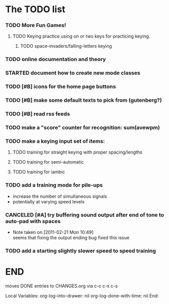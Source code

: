 * The TODO list
*** TODO More Fun Games!
***** TODO Keying practice using on or two keys for practicing keying.
******* TODO space-invaders/falling-letters keying
*** TODO online documentation and theory
*** STARTED document how to create new mode classes
*** TODO [#B] icons for the home page buttons
*** TODO [#B] make some default texts to pick from (gutenberg?)
*** TODO [#B] read rss feeds
*** TODO make a "score" counter for recognition: sum(avewpm)
*** TODO make a keying input set of items:
***** TODO training for straight keying with proper spacing/lengths
***** TODO training for semi-automatic
***** TODO training for iambic
*** TODO add a training mode for pile-ups
    + increase the number of simultaneous signals
    + potentially at varying speed levels
*** CANCELED [#A] try buffering sound output after end of tone to auto-pad with spaces
    - Note taken on [2011-02-21 Mon 10:49] \\
      seems that fixing the output ending bug fixed this issue
*** TODO add a starting slightly slower speed to speed training
* END
  moves DONE entries to CHANGES.org via c-c c-x c-s
#+ARCHIVE: CHANGES.org::* Next Version: 0.6
#+STARTUP: nologdone nologrefile

Local Variables:
org-log-into-drawer: nil
org-log-done-with-time: nil
End:

